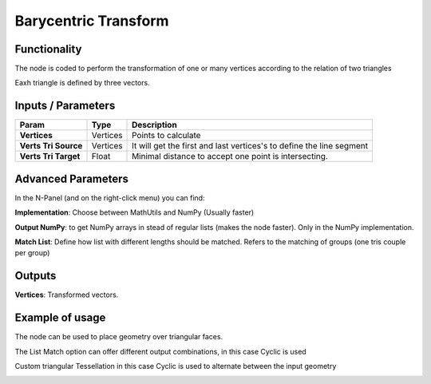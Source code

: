 Barycentric Transform
=====================

Functionality
-------------

The node is coded to perform the transformation of one or many vertices according to the relation of two triangles

Eaxh triangle is defined by three vectors.


Inputs / Parameters
-------------------


+----------------------+-------------+----------------------------------------------------------------------+
| Param                | Type        | Description                                                          |  
+======================+=============+======================================================================+
| **Vertices**         | Vertices    | Points to calculate                                                  | 
+----------------------+-------------+----------------------------------------------------------------------+
| **Verts Tri Source** | Vertices    | It will get the first and last vertices's to define the line segment |
+----------------------+-------------+----------------------------------------------------------------------+
| **Verts Tri Target** | Float       | Minimal distance to accept one point is intersecting.                |
+----------------------+-------------+----------------------------------------------------------------------+

Advanced Parameters
-------------------

In the N-Panel (and on the right-click menu) you can find:

**Implementation**: Choose between MathUtils and NumPy (Usually faster)

**Output NumPy**: to get NumPy arrays in stead of regular lists (makes the node faster). Only in the NumPy implementation.

**Match List**: Define how list with different lengths should be matched. Refers to the matching of groups (one tris couple per group)

Outputs
-------

**Vertices**: Transformed vectors.


Example of usage
----------------

The node can be used to place geometry over triangular faces.

.. image:: https://github.com/vicdoval/sverchok/raw/docs_images/images_for_docs/transforms/barycentric_transform/barycentric_transform_sverchok_blender_adaptative_tris.png
  :alt: barycentric_transform/barycentric_transform_sverchok_blender_adaptative_tris.png

  
The List Match option can offer different output combinations, in this case Cyclic is used

.. image:: https://github.com/vicdoval/sverchok/raw/docs_images/images_for_docs/transforms/barycentric_transform/barycentric_transform_sverchok_blender_list_match.png
  :alt: barycentric_transform_sverchok_blender_list_match.png

  
Custom triangular Tessellation in this case Cyclic is used to alternate between the input geometry

.. image:: https://github.com/vicdoval/sverchok/raw/docs_images/images_for_docs/transforms/barycentric_transform/barycentric_transform_sverchok_blender_triangle_tesselation.png
  :alt: barycentric_transform_sverchok_blender_list_match.png


